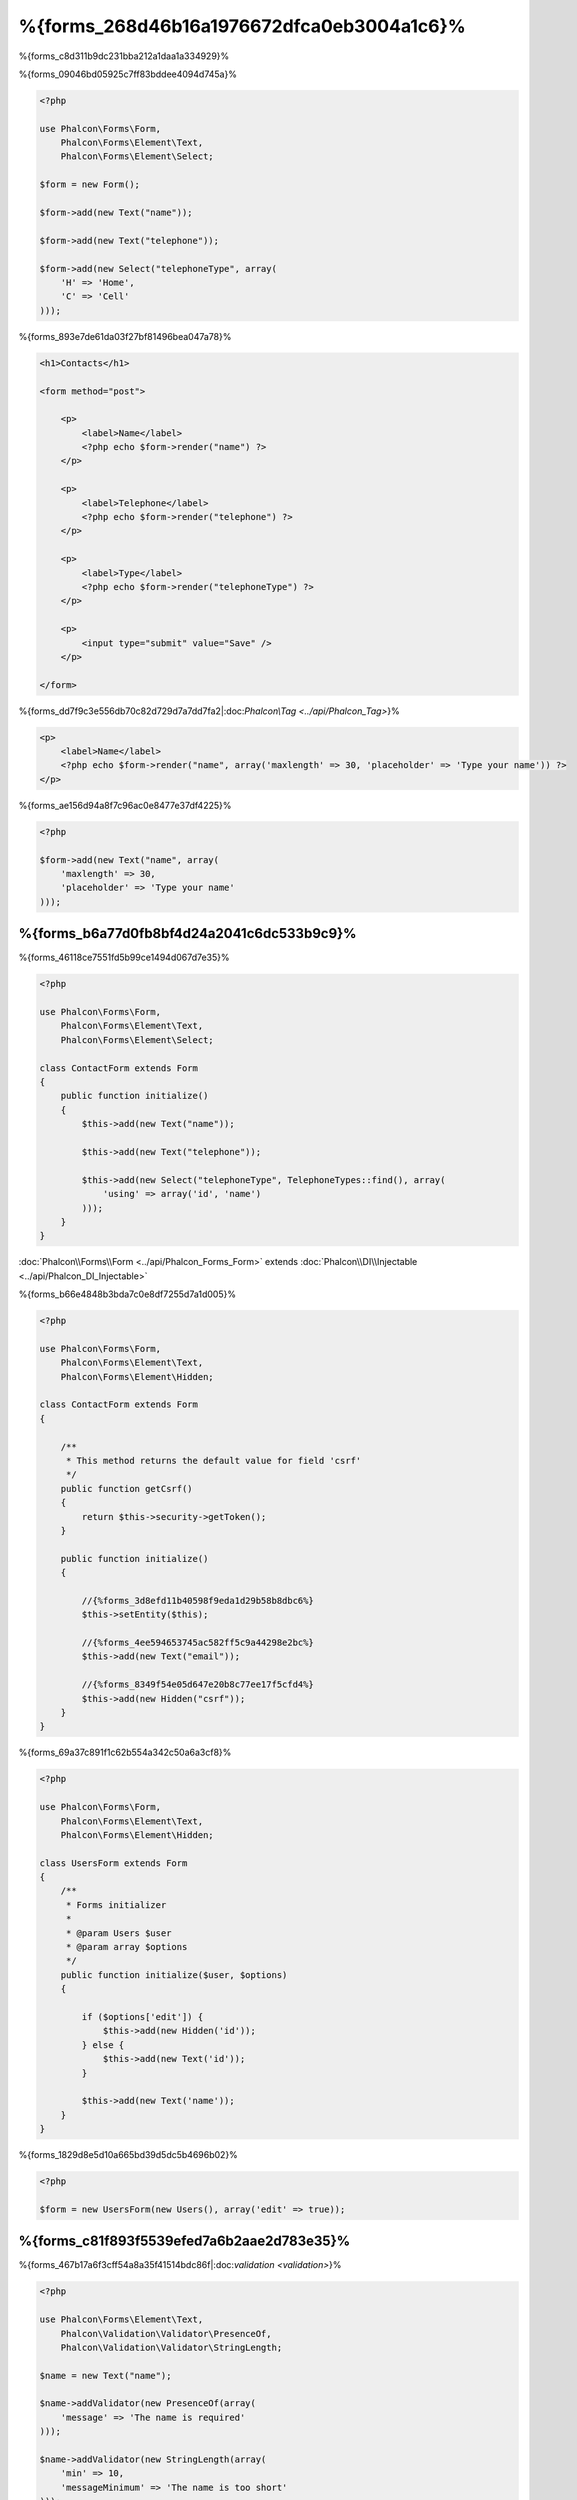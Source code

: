 %{forms_268d46b16a1976672dfca0eb3004a1c6}%
=====
%{forms_c8d311b9dc231bba212a1daa1a334929}%

%{forms_09046bd05925c7ff83bddee4094d745a}%

.. code-block:: php

    <?php

    use Phalcon\Forms\Form,
        Phalcon\Forms\Element\Text,
        Phalcon\Forms\Element\Select;

    $form = new Form();

    $form->add(new Text("name"));

    $form->add(new Text("telephone"));

    $form->add(new Select("telephoneType", array(
        'H' => 'Home',
        'C' => 'Cell'
    )));


%{forms_893e7de61da03f27bf81496bea047a78}%

.. code-block:: html+php

    <h1>Contacts</h1>

    <form method="post">

        <p>
            <label>Name</label>
            <?php echo $form->render("name") ?>
        </p>

        <p>
            <label>Telephone</label>
            <?php echo $form->render("telephone") ?>
        </p>

        <p>
            <label>Type</label>
            <?php echo $form->render("telephoneType") ?>
        </p>

        <p>
            <input type="submit" value="Save" />
        </p>

    </form>


%{forms_dd7f9c3e556db70c82d729d7a7dd7fa2|:doc:`Phalcon\\Tag <../api/Phalcon_Tag>`}%

.. code-block:: html+php

    <p>
        <label>Name</label>
        <?php echo $form->render("name", array('maxlength' => 30, 'placeholder' => 'Type your name')) ?>
    </p>


%{forms_ae156d94a8f7c96ac0e8477e37df4225}%

.. code-block:: php

    <?php

    $form->add(new Text("name", array(
        'maxlength' => 30,
        'placeholder' => 'Type your name'
    )));


%{forms_b6a77d0fb8bf4d24a2041c6dc533b9c9}%
------------------
%{forms_46118ce7551fd5b99ce1494d067d7e35}%

.. code-block:: php

    <?php

    use Phalcon\Forms\Form,
        Phalcon\Forms\Element\Text,
        Phalcon\Forms\Element\Select;

    class ContactForm extends Form
    {
        public function initialize()
        {
            $this->add(new Text("name"));

            $this->add(new Text("telephone"));

            $this->add(new Select("telephoneType", TelephoneTypes::find(), array(
                'using' => array('id', 'name')
            )));
        }
    }

:doc:`Phalcon\\Forms\\Form <../api/Phalcon_Forms_Form>` extends :doc:`Phalcon\\DI\\Injectable <../api/Phalcon_DI_Injectable>`

%{forms_b66e4848b3bda7c0e8df7255d7a1d005}%

.. code-block:: php

    <?php

    use Phalcon\Forms\Form,
        Phalcon\Forms\Element\Text,
        Phalcon\Forms\Element\Hidden;

    class ContactForm extends Form
    {

        /**
         * This method returns the default value for field 'csrf'
         */
        public function getCsrf()
        {
            return $this->security->getToken();
        }

        public function initialize()
        {

            //{%forms_3d8efd11b40598f9eda1d29b58b8dbc6%}
            $this->setEntity($this);

            //{%forms_4ee594653745ac582ff5c9a44298e2bc%}
            $this->add(new Text("email"));

            //{%forms_8349f54e05d647e20b8c77ee17f5cfd4%}
            $this->add(new Hidden("csrf"));
        }
    }


%{forms_69a37c891f1c62b554a342c50a6a3cf8}%

.. code-block:: php

    <?php

    use Phalcon\Forms\Form,
        Phalcon\Forms\Element\Text,
        Phalcon\Forms\Element\Hidden;

    class UsersForm extends Form
    {
        /**
         * Forms initializer
         *
         * @param Users $user
         * @param array $options
         */
        public function initialize($user, $options)
        {

            if ($options['edit']) {
                $this->add(new Hidden('id'));
            } else {
                $this->add(new Text('id'));
            }

            $this->add(new Text('name'));
        }
    }


%{forms_1829d8e5d10a665bd39d5dc5b4696b02}%

.. code-block:: php

    <?php

    $form = new UsersForm(new Users(), array('edit' => true));


%{forms_c81f893f5539efed7a6b2aae2d783e35}%
----------
%{forms_467b17a6f3cff54a8a35f41514bdc86f|:doc:`validation <validation>`}%

.. code-block:: php

    <?php

    use Phalcon\Forms\Element\Text,
        Phalcon\Validation\Validator\PresenceOf,
        Phalcon\Validation\Validator\StringLength;

    $name = new Text("name");

    $name->addValidator(new PresenceOf(array(
        'message' => 'The name is required'
    )));

    $name->addValidator(new StringLength(array(
        'min' => 10,
        'messageMinimum' => 'The name is too short'
    )));

    $form->add($name);


%{forms_a7fe5ae6c44cbf9fe34b36a02be1be0e}%

.. code-block:: php

    <?php

    if (!$form->isValid($_POST)) {
        foreach ($form->getMessages() as $message) {
            echo $message, '<br>';
        }
    }


%{forms_8cfec398b55e710d9604a7c436050be6}%

%{forms_587c4ff197b622b3c1ed93b253343404}%

.. code-block:: php

    <?php

    foreach ($form->getMessages(false) as $attribute => $messages) {
        echo 'Messages generated by ', $attribute, ':', "\n";
        foreach ($messages as $message) {
            echo $message, '<br>';
        }
    }


%{forms_3fb3ea3db05b9e1080de859d46f0b814}%

.. code-block:: php

    <?php

    foreach ($form->getMessagesFor('name') as $message) {
        echo $message, '<br>';
    }


%{forms_6cfe651493a752780c8fa48b71bdc818}%
---------
%{forms_d52da57fff163b8d574cc0bb032dfd7d}%

%{forms_b2030575ebc9fde0b4c6ea3a4625fbd6}%
--------------------
%{forms_b91be4cb2b5626cabb9965b2a0858548}%

.. code-block:: php

    <?php

    $robot = Robots::findFirst();

    $form = new Form($robot);

    $form->add(new Text("name"));

    $form->add(new Text("year"));


%{forms_b28bcc0439b5154f7ed057f8489f90e5}%

.. code-block:: html+php

    <?php echo $form->render('name') ?>


%{forms_6da412a2f660aebd78578e72791688d0}%

.. code-block:: php

    <?php

    $form->bind($_POST, $robot);

    //{%forms_1af24ac4da1919c6fede2e6146c56fdc%}
    if ($form->isValid()) {

        //{%forms_0e4c7d0119ba09c444ac1079f86cc679%}
        $robot->save();
    }


%{forms_d30a6b17040285931e0f8c947d33cfa3}%

.. code-block:: php

    <?php

    class Preferences
    {

        public $timezone = 'Europe/Amsterdam';

        public $receiveEmails = 'No';

    }


%{forms_97eb3ee480823a9a95735e9608c7a797}%

.. code-block:: php

    <?php

    $form = new Form(new Preferences());

    $form->add(new Select("timezone", array(
        'America/New_York' => 'New York',
        'Europe/Amsterdam' => 'Amsterdam',
        'America/Sao_Paulo' => 'Sao Paulo',
        'Asia/Tokyo' => 'Tokyo',
    )));

    $form->add(new Select("receiveEmails", array(
        'Yes' => 'Yes, please!',
        'No' => 'No, thanks'
    )));


%{forms_baf2a1f8830086140eebac87fdb93e9c}%

.. code-block:: php

    <?php

    class Preferences
    {

        public $timezone;

        public $receiveEmails;

        public function getTimezone()
        {
            return 'Europe/Amsterdam';
        }

        public function getTimezone()
        {
            return 'No';
        }

    }


%{forms_267733a64ba9eb261ead15feedb03145}%
-------------
%{forms_955db7b1fad92c1ef8cecdf5046a7e4b}%

+--------------+------------------------------------------------------------------------------------------------------------------------------------------------------------------+-------------------------------------------------------------------+
| Name         | Description                                                                                                                                                      | Example                                                           |
+==============+==================================================================================================================================================================+===================================================================+
| Text         | Generate INPUT[type=text] elements                                                                                                                               | :doc:`Example <../api/Phalcon_Forms_Element_Text>`                |
+--------------+------------------------------------------------------------------------------------------------------------------------------------------------------------------+-------------------------------------------------------------------+
| Password     | Generate INPUT[type=password] elements                                                                                                                           | :doc:`Example <../api/Phalcon_Forms_Element_Password>`            |
+--------------+------------------------------------------------------------------------------------------------------------------------------------------------------------------+-------------------------------------------------------------------+
| Select       | Generate SELECT tag (combo lists) elements based on choices                                                                                                      | :doc:`Example <../api/Phalcon_Forms_Element_Select>`              |
+--------------+------------------------------------------------------------------------------------------------------------------------------------------------------------------+-------------------------------------------------------------------+
| Check        | Generate INPUT[type=check] elements                                                                                                                              | :doc:`Example <../api/Phalcon_Forms_Element_Check>`               |
+--------------+------------------------------------------------------------------------------------------------------------------------------------------------------------------+-------------------------------------------------------------------+
| Textarea     | Generate TEXTAREA elements                                                                                                                                       | :doc:`Example <../api/Phalcon_Forms_Element_TextArea>`            |
+--------------+------------------------------------------------------------------------------------------------------------------------------------------------------------------+-------------------------------------------------------------------+
| Hidden       | Generate INPUT[type=hidden] elements                                                                                                                             | :doc:`Example <../api/Phalcon_Forms_Element_Hidden>`              |
+--------------+------------------------------------------------------------------------------------------------------------------------------------------------------------------+-------------------------------------------------------------------+
| File         | Generate INPUT[type=file] elements                                                                                                                               | :doc:`Example <../api/Phalcon_Forms_Element_File>`                |
+--------------+------------------------------------------------------------------------------------------------------------------------------------------------------------------+-------------------------------------------------------------------+
| Date         | Generate INPUT[type=date] elements                                                                                                                               | :doc:`Example <../api/Phalcon_Forms_Element_Date>`                |
+--------------+------------------------------------------------------------------------------------------------------------------------------------------------------------------+-------------------------------------------------------------------+
| Numeric      | Generate INPUT[type=number] elements                                                                                                                             | :doc:`Example <../api/Phalcon_Forms_Element_Numeric>`             |
+--------------+------------------------------------------------------------------------------------------------------------------------------------------------------------------+-------------------------------------------------------------------+
| Submit       | Generate INPUT[type=submit] elements                                                                                                                             | :doc:`Example <../api/Phalcon_Forms_Element_Submit>`              |
+--------------+------------------------------------------------------------------------------------------------------------------------------------------------------------------+-------------------------------------------------------------------+


%{forms_e645d2a669a3a9bcdd068f9166964e8c}%
---------------
%{forms_19c30705d1c08473182f5ca8868cb348}%

.. code-block:: html+php

    <?php

    class ContactForm extends Phalcon\Mvc\Form
    {
        public function beforeValidation()
        {

        }
    }


%{forms_eb42718fc9fd2cd9c708358693722c8f}%
---------------
%{forms_4604a283537fa2bcbe51f858027d2fc8}%

.. code-block:: html+php

    <?php

    <form method="post">
        <?php
            //{%forms_d2e174e2f09ade4279de5d7701ed3131%}
            foreach ($form as $element) {

                //{%forms_ab27bfb50aa900c676b49acb9ed5bfe7%}
                $messages = $form->getMessagesFor($element->getName());

                if (count($messages)) {
                    //{%forms_945d58b527860c5a740921dd3d689c0e%}
                    echo '<div class="messages">';
                    foreach ($messages as $message) {
                        echo $message;
                    }
                    echo '</div>';
                }

                echo '<p>';
                echo '<label for="', $element->getName(), '">', $element->getLabel(), '</label>';
                echo $element;
                echo '</p>';

            }
        ?>
        <input type="submit" value="Send"/>
    </form>


%{forms_e996858ec164c2b15da16cb43a8ad731}%

.. code-block:: php

    <?php

    class ContactForm extends Phalcon\Forms\Form
    {
        public function initialize()
        {
            //...
        }

        public function renderDecorated($name)
        {
            $element = $this->get($name);

            //{%forms_ab27bfb50aa900c676b49acb9ed5bfe7%}
            $messages = $this->getMessagesFor($element->getName());

            if (count($messages)) {
                //{%forms_945d58b527860c5a740921dd3d689c0e%}
                echo '<div class="messages">';
                foreach ($messages as $message) {
                    echo $this->flash->error($message);
                }
                echo '</div>';
            }

            echo '<p>';
            echo '<label for="', $element->getName(), '">', $element->getLabel(), '</label>';
            echo $element;
            echo '</p>';
        }

    }


%{forms_65089c75f285a799c01cf5255970f306}%

.. code-block:: php

    <?php

    echo $element->renderDecorated('name');

    echo $element->renderDecorated('telephone');


%{forms_99367eefd1b35e19421d526542d01dc9}%
----------------------
%{forms_e75214c5550dd80b0ed2d3cb0d17fad5}%

.. code-block:: php

    <?php

    use Phalcon\Forms\Element;

    class MyElement extends Element
    {
        public function render($attributes=null)
        {
            $html = //{%forms_49e9eeca1ccfd6d04a641dce3a4b8956%}
            return $html;
        }
    }


%{forms_f44949bed8f1275638b7022df8e51ed7}%
-------------
%{forms_f0111160333068fb652bd469bd43a195}%

.. code-block:: php

    <?php

    $di['forms'] = function() {
        return new Phalcon\Forms\Manager();
    };


%{forms_3ad2f73417ccd3fdc7714a4f13f3f4c5}%

.. code-block:: php

    <?php

    $this->forms->set('login', new LoginForm());


%{forms_04054dc72bd09b7854bfcdbf3be94cd4}%

.. code-block:: php

    <?php

    echo $this->forms->get('login')->render();


